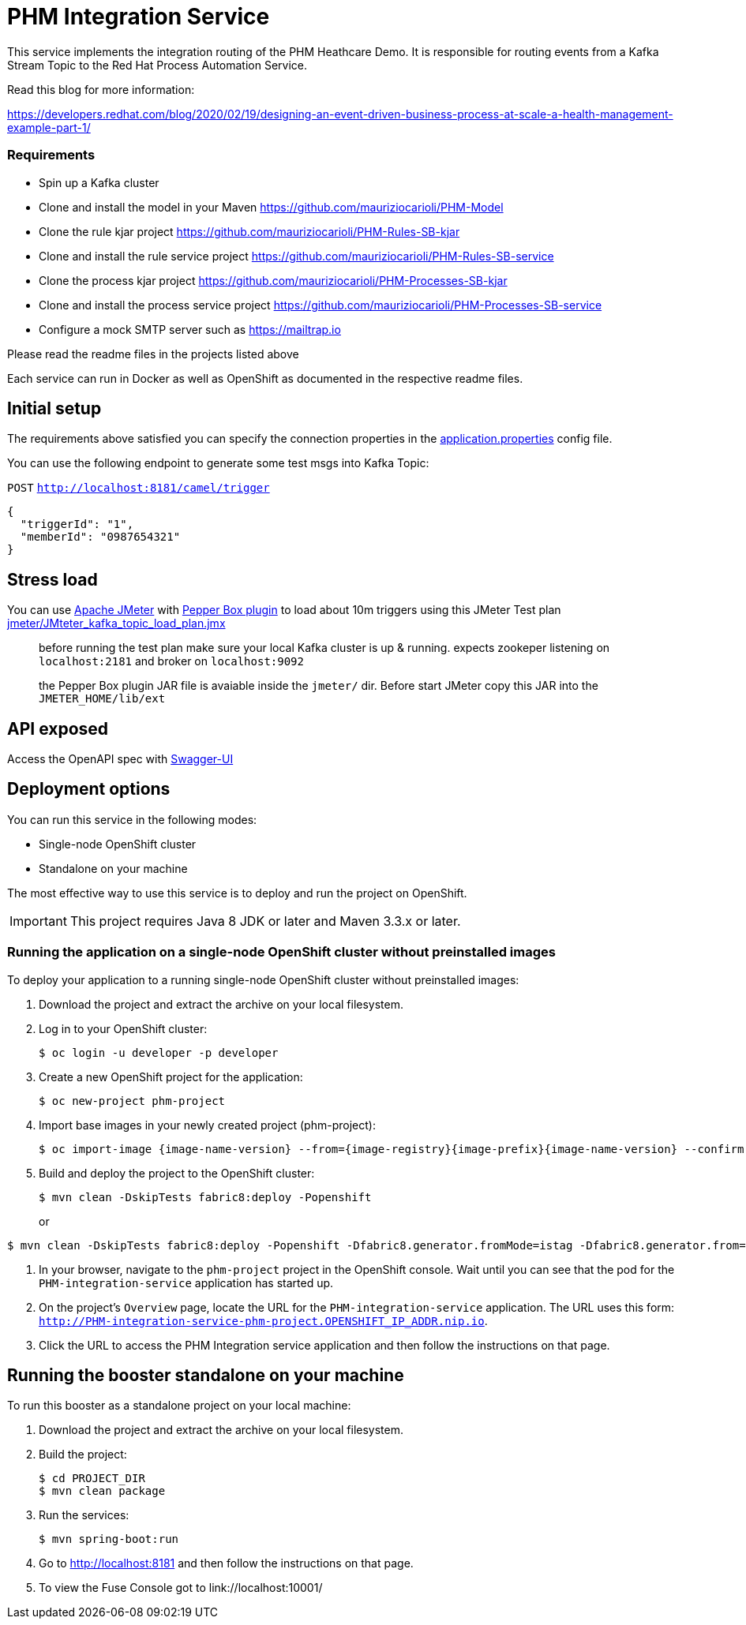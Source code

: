 = PHM Integration Service

This service implements the integration routing of the PHM Heathcare Demo. 
It is responsible for routing events from a Kafka Stream Topic to the Red Hat Process Automation Service.

Read this blog for more information:

https://developers.redhat.com/blog/2020/02/19/designing-an-event-driven-business-process-at-scale-a-health-management-example-part-1/

=== Requirements
* Spin up a Kafka cluster
* Clone and install the model in your Maven https://github.com/mauriziocarioli/PHM-Model
* Clone the rule kjar project https://github.com/mauriziocarioli/PHM-Rules-SB-kjar
* Clone and install the rule service project https://github.com/mauriziocarioli/PHM-Rules-SB-service
* Clone the process kjar project https://github.com/mauriziocarioli/PHM-Processes-SB-kjar
* Clone and install the process service project https://github.com/mauriziocarioli/PHM-Processes-SB-service
* Configure a mock SMTP server such as https://mailtrap.io

Please read the readme files in the projects listed above

Each service can run in Docker as well as OpenShift as documented in the respective readme files.

== Initial setup

The requirements above satisfied you can specify the connection properties in the link:src/main/resources/application.properties[application.properties] config file.

You can use the following endpoint to generate some test msgs into Kafka Topic:

`POST` `http://localhost:8181/camel/trigger`

```json
{
  "triggerId": "1",
  "memberId": "0987654321"
}
```

== Stress load

You can use https://jmeter.apache.org/[Apache JMeter] with https://github.com/GSLabDev/pepper-box[Pepper Box plugin] to load about 10m triggers using this JMeter Test plan link:JMteter_kafka_topic_load_plan.jmx[jmeter/JMteter_kafka_topic_load_plan.jmx]

> before running the test plan make sure your local Kafka cluster is up & running.
> expects zookeper listening on `localhost:2181` and broker on `localhost:9092`

> the Pepper Box plugin JAR file is avaiable inside the `jmeter/` dir. Before start JMeter copy this JAR into the `JMETER_HOME/lib/ext`

== API exposed

Access the OpenAPI spec with http://localhost:8181/webjars/swagger-ui/index.html?url=/camel/api-doc[Swagger-UI]
                
== Deployment options

You can run this service in the following modes:

* Single-node OpenShift cluster
* Standalone on your machine

The most effective way to use this service is to deploy and run the project on OpenShift.

IMPORTANT: This project requires Java 8 JDK or later and Maven 3.3.x or later.

=== Running the application on a single-node OpenShift cluster without preinstalled images
To deploy your application to a running single-node OpenShift cluster without preinstalled images:

. Download the project and extract the archive on your local filesystem.

. Log in to your OpenShift cluster:
+
[source,bash,options="nowrap",subs="attributes+"]
----
$ oc login -u developer -p developer
----

. Create a new OpenShift project for the application:
+
[source,bash,options="nowrap",subs="attributes+"]
----
$ oc new-project phm-project
----

. Import base images in your newly created project (phm-project):
+
[source,bash,options="nowrap",subs="attributes+"]
----
$ oc import-image {image-name-version} --from={image-registry}{image-prefix}{image-name-version} --confirm
----

. Build and deploy the project to the OpenShift cluster:
+
[source,bash,options="nowrap",subs="attributes+"]
----
$ mvn clean -DskipTests fabric8:deploy -Popenshift
----
or
[source,bash,options="nowrap",subs="attributes+"]
----
$ mvn clean -DskipTests fabric8:deploy -Popenshift -Dfabric8.generator.fromMode=istag -Dfabric8.generator.from=PHM_PROJECT/{image-name-version}
----
. In your browser, navigate to the `phm-project` project in the OpenShift console.
Wait until you can see that the pod for the `PHM-integration-service` application has started up.

. On the project's `Overview` page, locate the URL for the `PHM-integration-service` application. The URL uses this form:
`http://PHM-integration-service-phm-project.OPENSHIFT_IP_ADDR.nip.io`.

. Click the URL to access the PHM Integration service application and then follow the instructions on that page.

== Running the booster standalone on your machine

To run this booster as a standalone project on your local machine:

. Download the project and extract the archive on your local filesystem.

. Build the project:
+
[source,bash,options="nowrap",subs="attributes+"]
----
$ cd PROJECT_DIR
$ mvn clean package
----
. Run the services:
+
[source,bash,options="nowrap",subs="attributes+"]
----
$ mvn spring-boot:run
----
. Go to link:http://localhost:8181[] and then follow the instructions on that page.
. To view the Fuse Console got to link://localhost:10001/